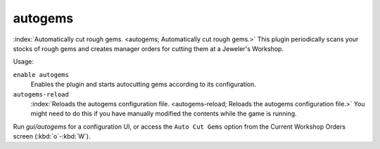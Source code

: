autogems
========

.. dfhack-tool:: autogems
    :tags: fort, auto, jobs
    :no-command:

.. dfhack-command:: autogems-reload

:index:`Automatically cut rough gems. <autogems; Automatically cut rough gems.>`
This plugin periodically scans your stocks of rough gems and creates manager
orders for cutting them at a Jeweler's Workshop.

Usage:

``enable autogems``
    Enables the plugin and starts autocutting gems according to its
    configuration.
``autogems-reload``
    :index:`Reloads the autogems configuration file.
    <autogems-reload; Reloads the autogems configuration file.>` You might need
    to do this if you have manually modified the contents while the game is
    running.

Run `gui/autogems` for a configuration UI, or access the ``Auto Cut Gems``
option from the Current Workshop Orders screen (:kbd:`o`-:kbd:`W`).
